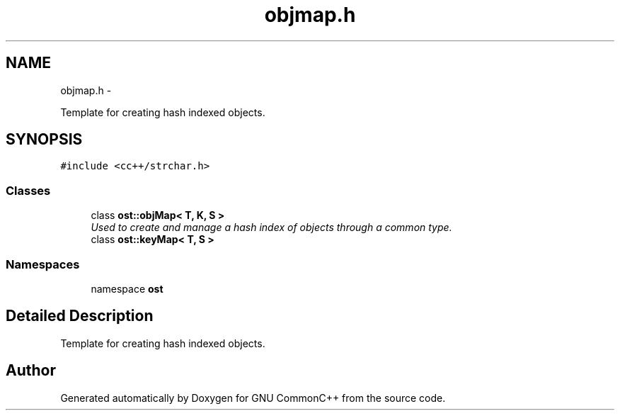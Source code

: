 .TH "objmap.h" 3 "2 May 2010" "GNU CommonC++" \" -*- nroff -*-
.ad l
.nh
.SH NAME
objmap.h \- 
.PP
Template for creating hash indexed objects.  

.SH SYNOPSIS
.br
.PP
\fC#include <cc++/strchar.h>\fP
.br

.SS "Classes"

.in +1c
.ti -1c
.RI "class \fBost::objMap< T, K, S >\fP"
.br
.RI "\fIUsed to create and manage a hash index of objects through a common type. \fP"
.ti -1c
.RI "class \fBost::keyMap< T, S >\fP"
.br
.in -1c
.SS "Namespaces"

.in +1c
.ti -1c
.RI "namespace \fBost\fP"
.br
.in -1c
.SH "Detailed Description"
.PP 
Template for creating hash indexed objects. 


.SH "Author"
.PP 
Generated automatically by Doxygen for GNU CommonC++ from the source code.
